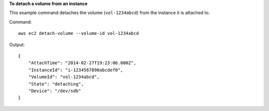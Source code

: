 **To detach a volume from an instance**

This example command detaches the volume (``vol-1234abcd``) from the instance it is attached to.

Command::

  aws ec2 detach-volume --volume-id vol-1234abcd

Output::

   {
       "AttachTime": "2014-02-27T19:23:06.000Z",
       "InstanceId": "i-1234567890abcdef0",
       "VolumeId": "vol-1234abcd",
       "State": "detaching",
       "Device": "/dev/sdb"
   }